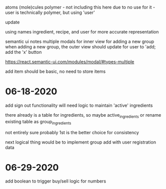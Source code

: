 atoms
(mole)cules
polymer - not including this here due to no use for it - user is technically polymer, but using 'user'

update

using names ingredient, recipe, and user for more accurate representation

semantic ui notes
multiple modals for inner view for adding a new group
when adding a new group, the outer view should update for user to 'add;
add the 'x' button

https://react.semantic-ui.com/modules/modal/#types-multiple

add item should be basic, no need to store items

* 06-18-2020
add sign out functionality
will need logic to maintain 'active' ingredients

there already is a table for ingredients, so maybe active_ingredients or rename existing table as group_ingredients

not entirely sure
probably 1st is the better choice for consistency

next logical thing would be to implement group add with user registration data

* 06-29-2020
add boolean to trigger buy/sell logic for numbers